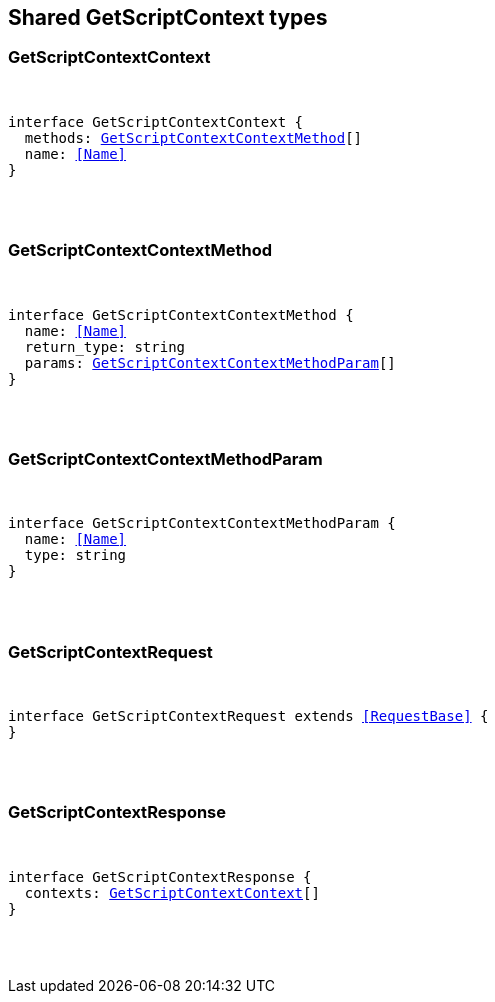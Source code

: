 [[reference-shared-types--global-get-script-context]]

////////
===========================================================================================================================
||                                                                                                                       ||
||                                                                                                                       ||
||                                                                                                                       ||
||        ██████╗ ███████╗ █████╗ ██████╗ ███╗   ███╗███████╗                                                            ||
||        ██╔══██╗██╔════╝██╔══██╗██╔══██╗████╗ ████║██╔════╝                                                            ||
||        ██████╔╝█████╗  ███████║██║  ██║██╔████╔██║█████╗                                                              ||
||        ██╔══██╗██╔══╝  ██╔══██║██║  ██║██║╚██╔╝██║██╔══╝                                                              ||
||        ██║  ██║███████╗██║  ██║██████╔╝██║ ╚═╝ ██║███████╗                                                            ||
||        ╚═╝  ╚═╝╚══════╝╚═╝  ╚═╝╚═════╝ ╚═╝     ╚═╝╚══════╝                                                            ||
||                                                                                                                       ||
||                                                                                                                       ||
||    This file is autogenerated, DO NOT send pull requests that changes this file directly.                             ||
||    You should update the script that does the generation, which can be found in:                                      ||
||    https://github.com/elastic/elastic-client-generator-js                                                             ||
||                                                                                                                       ||
||    You can run the script with the following command:                                                                 ||
||       npm run elasticsearch -- --version <version>                                                                    ||
||                                                                                                                       ||
||                                                                                                                       ||
||                                                                                                                       ||
===========================================================================================================================
////////



== Shared GetScriptContext types


[discrete]
[[GetScriptContextContext]]
=== GetScriptContextContext

[pass]
++++
<pre>
++++
interface GetScriptContextContext {
  methods: <<GetScriptContextContextMethod>>[]
  name: <<Name>>
}
[pass]
++++
</pre>
++++

[discrete]
[[GetScriptContextContextMethod]]
=== GetScriptContextContextMethod

[pass]
++++
<pre>
++++
interface GetScriptContextContextMethod {
  name: <<Name>>
  return_type: string
  params: <<GetScriptContextContextMethodParam>>[]
}
[pass]
++++
</pre>
++++

[discrete]
[[GetScriptContextContextMethodParam]]
=== GetScriptContextContextMethodParam

[pass]
++++
<pre>
++++
interface GetScriptContextContextMethodParam {
  name: <<Name>>
  type: string
}
[pass]
++++
</pre>
++++

[discrete]
[[GetScriptContextRequest]]
=== GetScriptContextRequest

[pass]
++++
<pre>
++++
interface GetScriptContextRequest extends <<RequestBase>> {
}
[pass]
++++
</pre>
++++

[discrete]
[[GetScriptContextResponse]]
=== GetScriptContextResponse

[pass]
++++
<pre>
++++
interface GetScriptContextResponse {
  contexts: <<GetScriptContextContext>>[]
}
[pass]
++++
</pre>
++++
